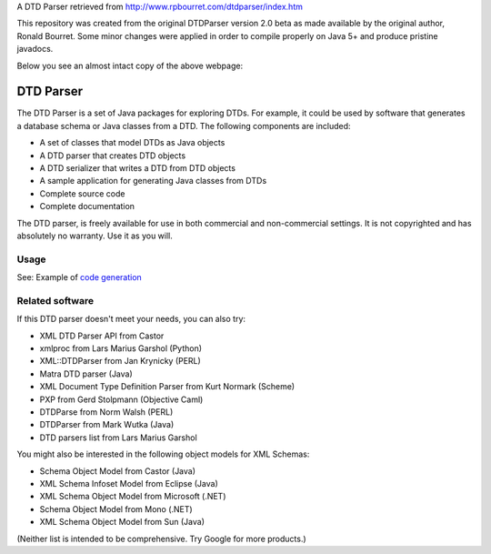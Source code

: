 A DTD Parser retrieved from http://www.rpbourret.com/dtdparser/index.htm

This repository was created from the original DTDParser version 2.0 beta as made
available by the original author, Ronald Bourret. Some minor changes were applied
in order to compile properly on Java 5+ and produce pristine javadocs.

Below you see an almost intact copy of the above webpage:


DTD Parser
==========

The DTD Parser is a set of Java packages for exploring DTDs. For example, it
could be used by software that generates a database schema or Java classes from a
DTD. The following components are included:

* A set of classes that model DTDs as Java objects
* A DTD parser that creates DTD objects
* A DTD serializer that writes a DTD from DTD objects
* A sample application for generating Java classes from DTDs
* Complete source code
* Complete documentation

The DTD parser, is freely available for use in both commercial and non-commercial
settings. It is not copyrighted and has absolutely no warranty. Use it as you
will.


Usage
-----

See: Example of `code generation`_

.. _`code generation` : https://github.com/frgomes/dtdparser/blob/master/samples/ClassGenerator.java


Related software
----------------

If this DTD parser doesn't meet your needs, you can also try:

* XML DTD Parser API from Castor
* xmlproc from Lars Marius Garshol (Python)
* XML::DTDParser from Jan Krynicky (PERL)
* Matra DTD parser (Java)
* XML Document Type Definition Parser from Kurt Normark (Scheme)
* PXP from Gerd Stolpmann (Objective Caml)
* DTDParse from Norm Walsh (PERL)
* DTDParser from Mark Wutka (Java)
* DTD parsers list from Lars Marius Garshol

You might also be interested in the following object models for XML Schemas:

* Schema Object Model from Castor (Java)
* XML Schema Infoset Model from Eclipse (Java)
* XML Schema Object Model from Microsoft (.NET)
* Schema Object Model from Mono (.NET)
* XML Schema Object Model from Sun (Java)

(Neither list is intended to be comprehensive. Try Google for more products.)

